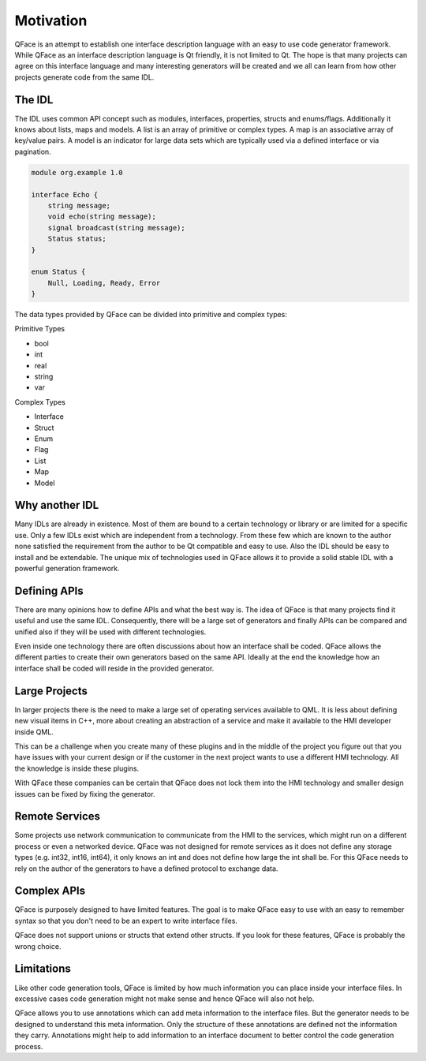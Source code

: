 ==========
Motivation
==========

QFace is an attempt to establish one interface description language with an easy to use code generator framework. While QFace as an interface description language is Qt friendly, it is not limited to Qt. The hope is that many projects can agree on this interface language and many interesting generators will be created and we all can learn from how other projects generate code from the same IDL.

The IDL
=======

The IDL uses common API concept such as modules, interfaces, properties, structs and enums/flags. Additionally it knows about lists, maps and models. A list is an array of primitive or complex types. A map is an associative array of key/value pairs. A model is an indicator for large data sets which are typically used via a defined interface or via pagination.

.. code-block:: js

    module org.example 1.0

    interface Echo {
        string message;
        void echo(string message);
        signal broadcast(string message);
        Status status;
    }

    enum Status {
        Null, Loading, Ready, Error
    }


The data types provided by QFace can be divided into primitive and complex types:

Primitive Types

* bool
* int
* real
* string
* var

Complex Types

* Interface
* Struct
* Enum
* Flag
* List
* Map
* Model


Why another IDL
===============

Many IDLs are already in existence. Most of them are bound to a certain technology or library or are limited for a specific use. Only a few IDLs exist which are independent from a technology. From these few which are known to the author none satisfied the requirement from the author to be Qt compatible and easy to use. Also the IDL should be easy to install and be extendable. The unique mix of technologies used in QFace allows it to provide a solid stable IDL with a powerful generation framework.


Defining APIs
=============

There are many opinions how to define APIs and what the best way is. The idea of QFace is that many projects find it useful and use the same IDL. Consequently, there will be a large set of generators and finally APIs can be compared and unified also if they will be used with different technologies.

Even inside one technology there are often discussions about how an interface shall be coded. QFace allows the different parties to create their own generators based on the same API. Ideally at the end the knowledge how an interface shall be coded will reside in the provided generator.

Large Projects
==============

In larger projects there is the need to make a large set of operating services available to QML. It is less about defining new visual items in C++, more about creating an abstraction of a service and make it available to the HMI developer inside QML.

This can be a challenge when you create many of these plugins and in the middle of the project you figure out that you have issues with your current design or if the customer in the next project wants to use a different HMI technology. All the knowledge is inside these plugins.

With QFace these companies can be certain that QFace does not lock them into the HMI technology and smaller design issues can be fixed by fixing the generator.

Remote Services
===============

Some projects use network communication to communicate from the HMI to the services, which might run on a different process or even a networked device. QFace was not designed for remote services as it does not define any storage types (e.g. int32, int16, int64), it  only knows an int and does not define how large the int shall be. For this QFace needs to rely on the author of the generators to have a defined protocol to exchange data.

Complex APIs
============

QFace is purposely designed to have limited features. The goal is to make QFace easy to use with an easy to remember syntax so that you don't need to be an expert to write interface files.

QFace does not support unions or structs that extend other structs. If you look for these features, QFace is probably the wrong choice.

Limitations
===========

Like other code generation tools, QFace is limited by how much information you can place inside your interface files. In excessive cases code generation might not make sense and hence QFace will also not help.

QFace allows you to use annotations which can add meta information to the interface files. But the generator needs to be designed to understand this meta information. Only the structure of these annotations are defined not the information they carry. Annotations might help to add information to an interface document to better control the code generation process.
